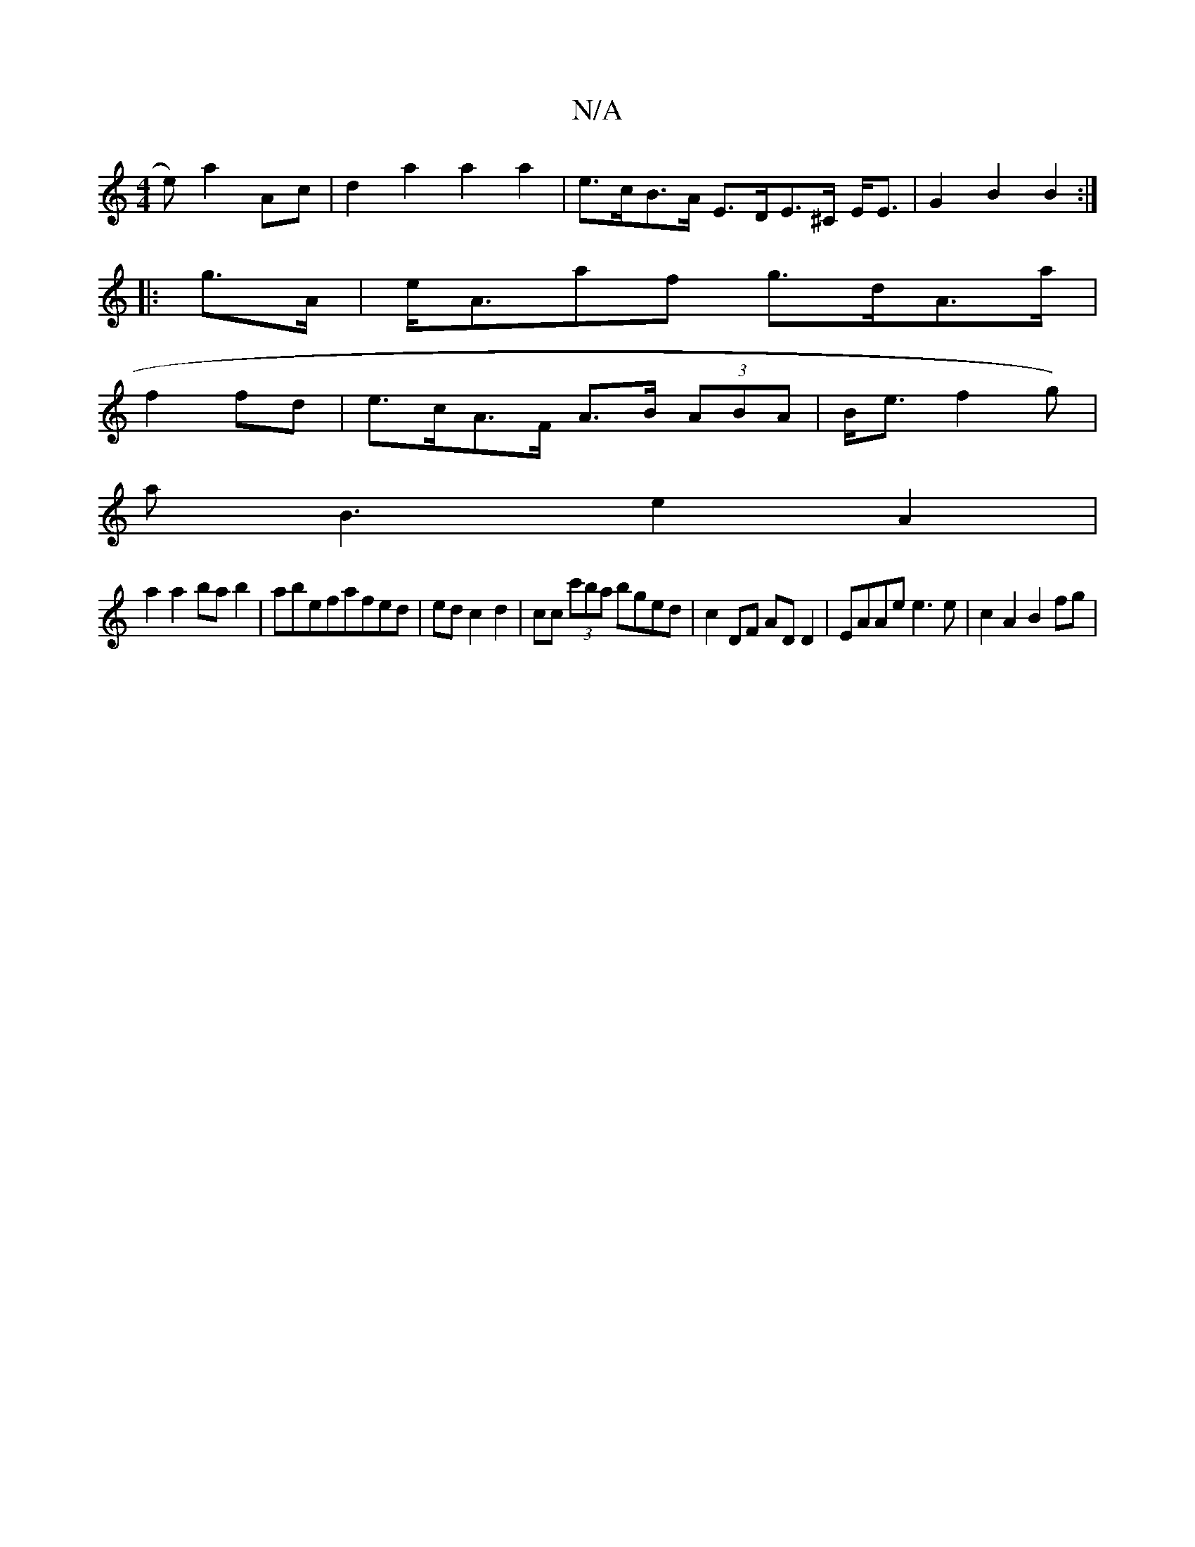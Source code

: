 X:1
T:N/A
M:4/4
R:N/A
K:Cmajor
-e) a2Ac | d2a2 a2 a2-|e>cB>A E>DE>^C E<E | G2 B2 B2 :|
|: g>A | e<Aaf g>dA>a|
f2fd|e>cA>F A>B (3ABA|B<e1f2g)|
aB3 e2A2|
a2 a2bab2|abefafed|edc2d2|cc (3c'ba bged | c2 DF AD D2 | EAAe e3 e| c2A2 B2 fg|